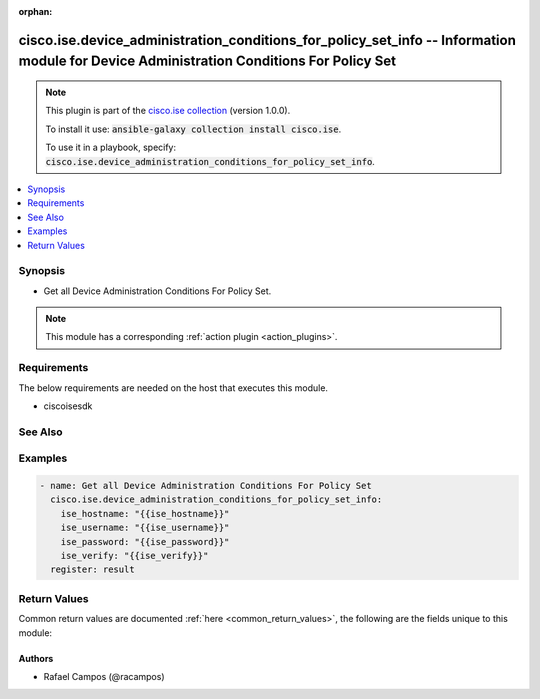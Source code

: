.. Document meta

:orphan:

.. Anchors

.. _ansible_collections.cisco.ise.device_administration_conditions_for_policy_set_info_module:

.. Anchors: short name for ansible.builtin

.. Anchors: aliases



.. Title

cisco.ise.device_administration_conditions_for_policy_set_info -- Information module for Device Administration Conditions For Policy Set
++++++++++++++++++++++++++++++++++++++++++++++++++++++++++++++++++++++++++++++++++++++++++++++++++++++++++++++++++++++++++++++++++++++++

.. Collection note

.. note::
    This plugin is part of the `cisco.ise collection <https://galaxy.ansible.com/cisco/ise>`_ (version 1.0.0).

    To install it use: :code:`ansible-galaxy collection install cisco.ise`.

    To use it in a playbook, specify: :code:`cisco.ise.device_administration_conditions_for_policy_set_info`.

.. version_added

.. versionadded:: 1.0.0 of cisco.ise

.. contents::
   :local:
   :depth: 1

.. Deprecated


Synopsis
--------

.. Description

- Get all Device Administration Conditions For Policy Set.

.. note::
    This module has a corresponding :ref:`action plugin <action_plugins>`.

.. Aliases


.. Requirements

Requirements
------------
The below requirements are needed on the host that executes this module.

- ciscoisesdk


.. Options


.. Notes


.. Seealso

See Also
--------

.. seealso::

   `Device Administration Conditions For Policy Set reference <https://ciscoisesdk.readthedocs.io/en/latest/api/api.html#v3-0-0-summary>`_
       Complete reference of the Device Administration Conditions For Policy Set object model.

.. Examples

Examples
--------

.. code-block:: yaml+jinja

    
    - name: Get all Device Administration Conditions For Policy Set
      cisco.ise.device_administration_conditions_for_policy_set_info:
        ise_hostname: "{{ise_hostname}}"
        ise_username: "{{ise_username}}"
        ise_password: "{{ise_password}}"
        ise_verify: "{{ise_verify}}"
      register: result





.. Facts


.. Return values

Return Values
-------------
Common return values are documented :ref:`here <common_return_values>`, the following are the fields unique to this module:

.. raw:: html

    <table border=0 cellpadding=0 class="documentation-table">
        <tr>
            <th colspan="1">Key</th>
            <th>Returned</th>
            <th width="100%">Description</th>
        </tr>
                    <tr>
                                <td colspan="1">
                    <div class="ansibleOptionAnchor" id="return-ise_response"></div>
                    <b>ise_response</b>
                    <a class="ansibleOptionLink" href="#return-ise_response" title="Permalink to this return value"></a>
                    <div style="font-size: small">
                      <span style="color: purple">dictionary</span>
                                          </div>
                                    </td>
                <td>always</td>
                <td>
                                            <div>A dictionary or list with the response returned by the Cisco ISE Python SDK</div>
                                        <br/>
                                            <div style="font-size: smaller"><b>Sample:</b></div>
                                                <div style="font-size: smaller; color: blue; word-wrap: break-word; word-break: break-all;">{
      &quot;response&quot;: [
        {
          &quot;conditionType&quot;: &quot;string&quot;,
          &quot;isNegate&quot;: true,
          &quot;link&quot;: {
            &quot;href&quot;: &quot;string&quot;,
            &quot;rel&quot;: &quot;string&quot;,
            &quot;type&quot;: &quot;string&quot;
          },
          &quot;description&quot;: &quot;string&quot;,
          &quot;id&quot;: &quot;string&quot;,
          &quot;name&quot;: &quot;string&quot;,
          &quot;attributeName&quot;: &quot;string&quot;,
          &quot;attributeId&quot;: &quot;string&quot;,
          &quot;attributeValue&quot;: &quot;string&quot;,
          &quot;dictionaryName&quot;: &quot;string&quot;,
          &quot;dictionaryValue&quot;: &quot;string&quot;,
          &quot;operator&quot;: &quot;string&quot;,
          &quot;children&quot;: [
            {
              &quot;conditionType&quot;: &quot;string&quot;,
              &quot;isNegate&quot;: true,
              &quot;link&quot;: {
                &quot;href&quot;: &quot;string&quot;,
                &quot;rel&quot;: &quot;string&quot;,
                &quot;type&quot;: &quot;string&quot;
              }
            }
          ],
          &quot;datesRange&quot;: {
            &quot;endDate&quot;: &quot;string&quot;,
            &quot;startDate&quot;: &quot;string&quot;
          },
          &quot;datesRangeException&quot;: {
            &quot;endDate&quot;: &quot;string&quot;,
            &quot;startDate&quot;: &quot;string&quot;
          },
          &quot;hoursRange&quot;: {
            &quot;endTime&quot;: &quot;string&quot;,
            &quot;startTime&quot;: &quot;string&quot;
          },
          &quot;hoursRangeException&quot;: {
            &quot;endTime&quot;: &quot;string&quot;,
            &quot;startTime&quot;: &quot;string&quot;
          },
          &quot;weekDays&quot;: [
            &quot;string&quot;
          ],
          &quot;weekDaysException&quot;: [
            &quot;string&quot;
          ]
        }
      ],
      &quot;version&quot;: &quot;string&quot;
    }</div>
                                    </td>
            </tr>
                        </table>
    <br/><br/>

..  Status (Presently only deprecated)


.. Authors

Authors
~~~~~~~

- Rafael Campos (@racampos)



.. Parsing errors

